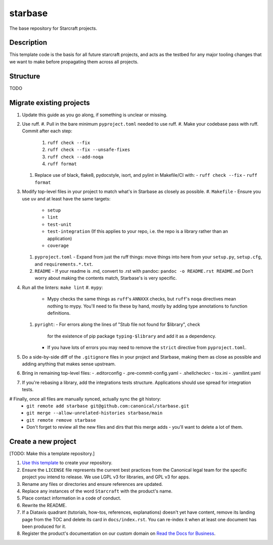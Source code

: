 ********
starbase
********

The base repository for Starcraft projects.

Description
-----------
This template code is the basis for all future starcraft projects, and acts as
the testbed for any major tooling changes that we want to make before
propagating them across all projects.

Structure
---------
TODO

Migrate existing projects
--------------------------------
#. Update this guide as you go along, if something is unclear or missing.
#. Use ruff.
   #. Pull in the bare minimum ``pyproject.toml`` needed to use ruff.
   #. Make your codebase pass with ruff.  Commit after each step:
      #. ``ruff check --fix``
      #. ``ruff check --fix --unsafe-fixes``
      #. ``ruff check --add-noqa``
      #. ``ruff format``
   #. Replace use of black, flake8, pydocstyle, isort, and pylint in Makefile/CI
      with:
      - ``ruff check --fix``
      - ``ruff format``
#. Modify top-level files in your project to match what's in Starbase as closely
   as possible.
   #. ``Makefile`` - Ensure you use ``uv`` and at least have the same targets:
      - ``setup``
      - ``lint``
      - ``test-unit``
      - ``test-integration`` (If this applies to your repo, i.e. the repo is a library
        rather than an application)
      - ``coverage``
   #. ``pyproject.toml`` - Expand from just the ruff things: move things into
      here from your ``setup.py``, ``setup.cfg``, and ``requirements.*.txt``.
   #. ``README`` - If your readme is .md, convert to .rst with pandoc:
      ``pandoc -o README.rst README.md``
      Don't worry about making the contents match, Starbase's is very specific.
#. Run all the linters: ``make lint``
   #. ``mypy``:
      - Mypy checks the same things as ``ruff``'s ``ANNXXX`` checks, but
        ``ruff``'s ``noqa`` directives mean nothing to mypy.  You'll need to fix
        these by hand, mostly by adding type annotations to function definitions.
   #. ``pyright``:
      - For errors along the lines of "Stub file not found for $library", check
        for the existence of pip package ``typing-$library`` and add it as a
        dependency.
      - If you have lots of errors you may need to remove the ``strict``
        directive from ``pyproject.toml``.
#. Do a side-by-side diff of the ``.gitignore`` files in your project and
   Starbase, making them as close as possible and adding anything that makes
   sense upstream.
#. Bring in remaining top-level files:
   - .editorconfig
   - .pre-commit-config.yaml
   - .shellcheckrc
   - tox.ini
   - .yamllint.yaml
#. If you're rebasing a library, add the integrations tests structure.
   Applications should use spread for integration tests.
# Finally, once all files are manually synced, actually sync the git history:
   - ``git remote add starbase git@github.com:canonical/starbase.git``
   - ``git merge --allow-unrelated-histories starbase/main``
   - ``git remote remove starbase``
   - Don't forget to review all the new files and dirs that this merge adds -
     you'll want to delete a lot of them.



Create a new project
---------------------------
[TODO: Make this a template repository.]

#. `Use this template`_ to create your repository.
#. Ensure the ``LICENSE`` file represents the current best practices from the
   Canonical legal team for the specific project you intend to release. We use
   LGPL v3 for libraries, and GPL v3 for apps.
#. Rename any files or directories and ensure references are updated.
#. Replace any instances of the word ``Starcraft`` with the product's name.
#. Place contact information in a code of conduct.
#. Rewrite the README.
#. If a Diataxis quadrant (tutorials, how-tos, references, explanations)
   doesn't yet have content, remove its landing page from the TOC and delete
   its card in ``docs/index.rst``. You can re-index it when at least one
   document has been produced for it.
#. Register the product's documentation on our custom domain on `Read the
   Docs for Business`_.

.. _EditorConfig: https://editorconfig.org/
.. _pre-commit: https://pre-commit.com/
.. _Read the Docs for Business: https://library.canonical.com/documentation/publish-on-read-the-docs
.. _use this template: https://docs.github.com/en/repositories/creating-and-managing-repositories/creating-a-repository-from-a-template
